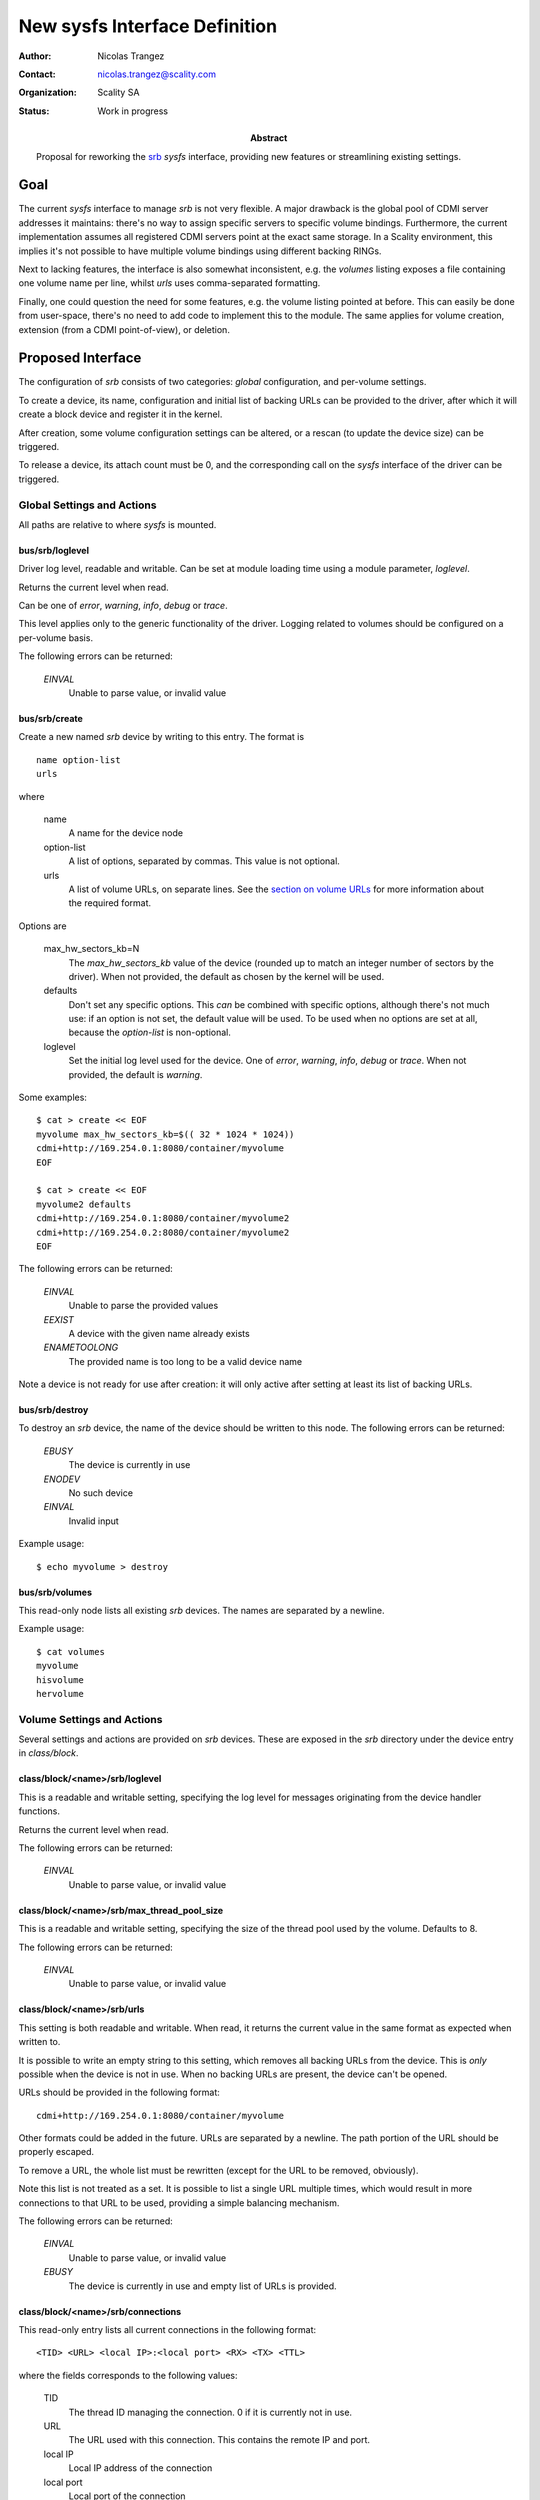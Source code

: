 New sysfs Interface Definition
==============================

:Author: Nicolas Trangez
:Contact: nicolas.trangez@scality.com
:Organization: Scality SA
:Status: Work in progress

:abstract:

    Proposal for reworking the srb_ *sysfs* interface, providing new features
    or streamlining existing settings.

    .. _srb: https://github.com/scality/RestBlockDriver

Goal
----
The current *sysfs* interface to manage *srb* is not very flexible. A major
drawback is the global pool of CDMI server addresses it maintains: there's no
way to assign specific servers to specific volume bindings. Furthermore, the
current implementation assumes all registered CDMI servers point at the exact
same storage. In a Scality environment, this implies it's not possible to have
multiple volume bindings using different backing RINGs.

Next to lacking features, the interface is also somewhat inconsistent, e.g. the
*volumes* listing exposes a file containing one volume name per line, whilst
*urls* uses comma-separated formatting.

Finally, one could question the need for some features, e.g. the volume listing
pointed at before. This can easily be done from user-space, there's no need to
add code to implement this to the module. The same applies for volume creation,
extension (from a CDMI point-of-view), or deletion.

Proposed Interface
------------------
The configuration of *srb* consists of two categories: *global* configuration,
and per-volume settings.

To create a device, its name, configuration and initial list of backing URLs can
be provided to the driver, after which it will create a block device and
register it in the kernel.

After creation, some volume configuration settings can be altered, or a rescan
(to update the device size) can be triggered.

To release a device, its attach count must be 0, and the corresponding call on
the *sysfs* interface of the driver can be triggered.

Global Settings and Actions
+++++++++++++++++++++++++++
All paths are relative to where *sysfs* is mounted.

bus/srb/loglevel
~~~~~~~~~~~~~~~~
Driver log level, readable and writable. Can be set at module loading time using
a module parameter, `loglevel`.

Returns the current level when read.

Can be one of `error`, `warning`, `info`, `debug` or `trace`.

This level applies only to the generic functionality of the driver. Logging
related to volumes should be configured on a per-volume basis.

The following errors can be returned:

  *EINVAL*
    Unable to parse value, or invalid value

bus/srb/create
~~~~~~~~~~~~~~
Create a new named *srb* device by writing to this entry. The format is

::

    name option-list
    urls

where

  name
    A name for the device node

  option-list
    A list of options, separated by commas. This value is not optional.

  urls
    A list of volume URLs, on separate lines. See the `section on volume URLs`_
    for more information about the required format.

.. _section on volume URLs: `class/block/<name>/srb/urls`_


Options are

  max_hw_sectors_kb=N
    The `max_hw_sectors_kb` value of the device (rounded up to match an
    integer number of sectors by the driver). When not provided, the default as
    chosen by the kernel will be used.

  defaults
    Don't set any specific options. This *can* be combined with specific
    options, although there's not much use: if an option is not set, the default
    value will be used. To be used when no options are set at all, because the
    `option-list` is non-optional.

  loglevel
    Set the initial log level used for the device. One of `error`, `warning`,
    `info`, `debug` or `trace`. When not provided, the default is `warning`.

Some examples::

    $ cat > create << EOF
    myvolume max_hw_sectors_kb=$(( 32 * 1024 * 1024))
    cdmi+http://169.254.0.1:8080/container/myvolume
    EOF

    $ cat > create << EOF
    myvolume2 defaults
    cdmi+http://169.254.0.1:8080/container/myvolume2
    cdmi+http://169.254.0.2:8080/container/myvolume2
    EOF

The following errors can be returned:

  *EINVAL*
    Unable to parse the provided values

  *EEXIST*
    A device with the given name already exists

  *ENAMETOOLONG*
    The provided name is too long to be a valid device name

Note a device is not ready for use after creation: it will only active after
setting at least its list of backing URLs.

bus/srb/destroy
~~~~~~~~~~~~~~~
To destroy an *srb* device, the name of the device should be written to this
node. The following errors can be returned:

  *EBUSY*
    The device is currently in use

  *ENODEV*
    No such device

  *EINVAL*
    Invalid input

Example usage::

    $ echo myvolume > destroy

bus/srb/volumes
~~~~~~~~~~~~~~~
This read-only node lists all existing *srb* devices. The names are separated by
a newline.

Example usage::

    $ cat volumes
    myvolume
    hisvolume
    hervolume

Volume Settings and Actions
+++++++++++++++++++++++++++
Several settings and actions are provided on *srb* devices. These are exposed in
the *srb* directory under the device entry in *class/block*.

class/block/<name>/srb/loglevel
~~~~~~~~~~~~~~~~~~~~~~~~~~~~~~~
This is a readable and writable setting, specifying the log level for messages
originating from the device handler functions.

Returns the current level when read.

The following errors can be returned:

  *EINVAL*
    Unable to parse value, or invalid value

class/block/<name>/srb/max_thread_pool_size
~~~~~~~~~~~~~~~~~~~~~~~~~~~~~~~~~~~~~~~~~~~
This is a readable and writable setting, specifying the size of the thread pool
used by the volume. Defaults to 8.

The following errors can be returned:

  *EINVAL*
    Unable to parse value, or invalid value

class/block/<name>/srb/urls
~~~~~~~~~~~~~~~~~~~~~~~~~~~
This setting is both readable and writable. When read, it returns the current
value in the same format as expected when written to.

It is possible to write an empty string to this setting, which removes all
backing URLs from the device. This is *only* possible when the device is not in
use. When no backing URLs are present, the device can't be opened.

URLs should be provided in the following format::

    cdmi+http://169.254.0.1:8080/container/myvolume

Other formats could be added in the future. URLs are separated by a newline. The
path portion of the URL should be properly escaped.

To remove a URL, the whole list must be rewritten (except for the URL to be
removed, obviously).

Note this list is not treated as a set. It is possible to list a single URL
multiple times, which would result in more connections to that URL to be used,
providing a simple balancing mechanism.

The following errors can be returned:

  *EINVAL*
    Unable to parse value, or invalid value

  *EBUSY*
    The device is currently in use and empty list of URLs is provided.

class/block/<name>/srb/connections
~~~~~~~~~~~~~~~~~~~~~~~~~~~~~~~~~~
This read-only entry lists all current connections in the following format::

    <TID> <URL> <local IP>:<local port> <RX> <TX> <TTL>

where the fields corresponds to the following values:

  TID
    The thread ID managing the connection. 0 if it is currently not in use.

  URL
    The URL used with this connection. This contains the remote IP and port.

  local IP
    Local IP address of the connection

  local port
    Local port of the connection

  RX
    Bytes received through the connection (including headers)

  TX
    Bytes transmitted through the connection (including requests, headers,...)

  TTL
    Time to live for the connection, in milliseconds
